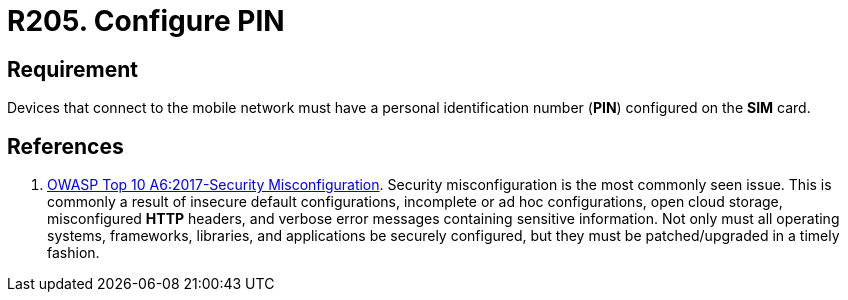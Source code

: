 :slug: rules/205/
:category: devices
:description: This requirement establishes that devices must have a personal identification number or PIN configured on the SIM card.
:keywords: Device, Cellular Network, Requirement, PIN, SIM Card, Security, Rules, Ethical Hacking, Pentesting
:rules: yes

= R205. Configure PIN

== Requirement

Devices that connect to the mobile network
must have a personal identification number (**PIN**)
configured on the *SIM* card.

== References

. [[r1]] link:https://owasp.org/www-project-top-ten/OWASP_Top_Ten_2017/Top_10-2017_A6-Security_Misconfiguration[OWASP Top 10 A6:2017-Security Misconfiguration].
Security misconfiguration is the most commonly seen issue.
This is commonly a result of insecure default configurations,
incomplete or ad hoc configurations, open cloud storage,
misconfigured *HTTP* headers,
and verbose error messages containing sensitive information.
Not only must all operating systems, frameworks, libraries, and applications be
securely configured, but they must be patched/upgraded in a timely fashion.
